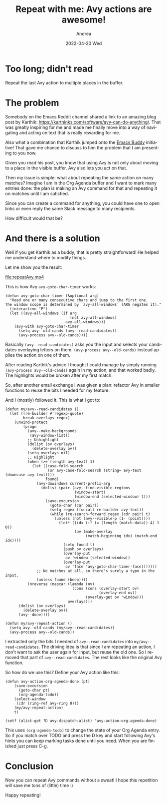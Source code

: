 #+TITLE:       Repeat with me: Avy actions are awesome!
#+AUTHOR:      Andrea
#+EMAIL:       andrea-dev@hotmail.com
#+DATE:        2022-04-20 Wed
#+URI:         /blog/%y/%m/%d/repeat-with-me-avy-actions-are-awesome
#+KEYWORDS:    emacs
#+TAGS:        emacs
#+LANGUAGE:    en
#+OPTIONS:     H:3 num:nil toc:nil \n:nil ::t |:t ^:nil -:nil f:t *:t <:t
#+DESCRIPTION: Repealt last Avy action for super efficiency!

* Too long; didn't read

Repeat the last Avy action to multiple places in the buffer.

* The problem

Somebody on the Emacs Reddit channel shared a link to an amazing blog
post by Karthik: https://karthinks.com/software/avy-can-do-anything/.
That was greatly inspiring for me and made me finally move into a way
of navigating and acting on text that is really rewarding for me.

Also what a combination that Karthik jumped onto the [[https://github.com/ag91/emacs-buddy][Emacs Buddy]]
initiative! That gave me chance to discuss to him the problem that I
am presenting to you now.

Given you read his post, you know that using Avy is not only about
moving to a place in the visible buffer. Avy also lets you act on
that.

Then my issue is simple: what about repeating the same action on many
matches? Imagine I am in the Org Agenda buffer and I want to mark many
entries done: the plan is making an Avy command for that and repeating
it on matches until I am satisfied.

Since you can create a command for anything, you could have one to
open links or even reply the same Slack message to many recipients.

How difficult would that be?

* And there is a solution

Well if you get Karthik as a buddy, that is pretty straightforward! He
helped me understand where to modify things.

Let me show you the result:

[[file:repeatAvy.mp4]]

This is how Avy =avy-goto-char-timer= works:

#+begin_src elisp
(defun avy-goto-char-timer (&optional arg)
  "Read one or many consecutive chars and jump to the first one.
The window scope is determined by `avy-all-windows' (ARG negates it)."
  (interactive "P")
  (let ((avy-all-windows (if arg
                             (not avy-all-windows)
                           avy-all-windows)))
    (avy-with avy-goto-char-timer
      (setq avy--old-cands (avy--read-candidates))
      (avy-process avy--old-cands))))
#+end_src

Basically =(avy--read-candidates)= asks you the input and selects your
candidates overlaying letters on them. =(avy-process avy--old-cands)=
instead applies the action on one of them.

After reading Karthik's advice I thought I could manage by simply
running =(avy-process avy--old-cands)= again in my action, and that
worked badly. The highlights would be broken after my first match.

So, after another email exchange I was given a plan: refactor Avy in
smaller functions to reuse the bits I needed for my feature.

And I (mostly) followed it. This is what I got to:

#+begin_src elisp :noeval
(defun my/avy--read-candidates ()
  (let ((re-builder #'regexp-quote)
        break overlays regex)
    (unwind-protect
        (progn
          (avy--make-backgrounds
           (avy-window-list))
          ;; Unhighlight
          (dolist (ov overlays)
            (delete-overlay ov))
          (setq overlays nil)
          ;; Highlight
          (when (>= (length avy-text) 1)
            (let ((case-fold-search
                   (or avy-case-fold-search (string= avy-text (downcase avy-text))))
                  found)
              (avy-dowindows current-prefix-arg
                (dolist (pair (avy--find-visible-regions
                               (window-start)
                               (window-end (selected-window) t)))
                  (save-excursion
                    (goto-char (car pair))
                    (setq regex (funcall re-builder avy-text))
                    (while (re-search-forward regex (cdr pair) t)
                      (unless (not (avy--visible-p (1- (point))))
                        (let* ((idx (if (= (length (match-data)) 4) 1 0))
                               (ov (make-overlay
                                    (match-beginning idx) (match-end idx))))
                          (setq found t)
                          (push ov overlays)
                          (overlay-put
                           ov 'window (selected-window))
                          (overlay-put
                           ov 'face 'avy-goto-char-timer-face)))))))
              ;; No matches at all, so there's surely a typo in the input.
              (unless found (beep))))
          (nreverse (mapcar (lambda (ov)
                              (cons (cons (overlay-start ov)
                                          (overlay-end ov))
                                    (overlay-get ov 'window)))
                            overlays)))
      (dolist (ov overlays)
        (delete-overlay ov))
      (avy--done))))

(defun my/avy-repeat-action ()
  (setq avy--old-cands (my/avy--read-candidates))
  (avy-process avy--old-cands))
#+end_src

I extracted only the bits I needed of =avy--read-candidates= into
=my/avy--read-candidates=. The driving idea is that since I am
repeating an action, I don't want to ask the user again for input, but
reuse the old one. So I removed that part of =avy--read-candidates=.
The rest looks like the original Avy function.

So how do we use this? Define your Avy action like this:

#+begin_src elisp :noeval
(defun avy-action-org-agenda-done (pt)
    (save-excursion
      (goto-char pt)
      (org-agenda-todo))
    (select-window
     (cdr (ring-ref avy-ring 0)))
    (my/avy-repeat-action)
    t)

(setf (alist-get ?D avy-dispatch-alist) 'avy-action-org-agenda-done)
#+end_src

This uses =(org-agenda-todo)= to change the state of your Org Agenda
entry. So if you match over TODO and press the D key and start
following Avy's hints you can keep marking tasks done until you need.
When you are finished just press C-g.

* Conclusion

Now you can repeat Avy commands without a sweat! I hope this
repetition will save me tons of (little) time :)

Happy repeating!
